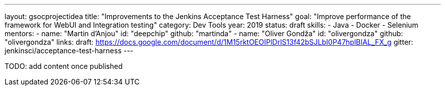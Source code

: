 ---
layout: gsocprojectidea
title: "Improvements to the Jenkins Acceptance Test Harness"
goal: "Improve performance of the framework for WebUI and Integration testing"
category: Dev Tools
year: 2019
status: draft
skills:
- Java
- Docker
- Selenium
mentors:
- name: "Martin d'Anjou"
  id: "deepchip"
  github: "martinda"
- name: "Oliver Gondža"
  id: "olivergondza"
  github: "olivergondza"
links:
  draft: https://docs.google.com/document/d/1M15rktOEOIPlDrlS13f42bSJLbI0P47hplBIAL_FX_g
  gitter: jenkinsci/acceptance-test-harness
---

TODO: add content once published
